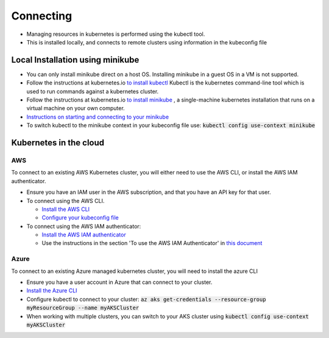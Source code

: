 Connecting
==========

- Managing resources in kubernetes is performed using the kubectl tool.
- This is installed locally, and connects to remote clusters using information in the kubeconfig file

Local Installation using minikube
---------------------------------

- You can only install minikube direct on a host OS. Installing minikube in a guest OS in a VM is not supported.
- Follow the instructions at kubernetes.io `to install kubectl <https://kubernetes.io/docs/tasks/tools/install-kubectl/>`_
  Kubectl is the kubernetes command-line tool which is used to run commands against a kubernetes cluster.
- Follow the instructions at kubernetes.io `to install minikube <https://kubernetes.io/docs/tasks/tools/install-minikube/>`_ ,
  a single-machine kubernetes installation that runs on a virtual machine on your own computer.
- `Instructions on starting and connecting to your minikube <https://kubernetes.io/docs/setup/learning-environment/minikube/#managing-your-cluster>`_
- To switch kubectl to the minikube context in your kubeconfig file use: :code:`kubectl config use-context minikube`


Kubernetes in the cloud
-----------------------

AWS
^^^

To connect to an existing AWS Kubernetes cluster, you will either need to use the AWS CLI, or install the AWS IAM
authenticator.

- Ensure you have an IAM user in the AWS subscription, and that you have an API key for that user.
- To connect using the AWS CLI.


  - `Install the AWS CLI <https://docs.aws.amazon.com/cli/latest/userguide/cli-chap-install.html>`_
  - `Configure your kubeconfig file <https://docs.aws.amazon.com/eks/latest/userguide/getting-started-console.html#eks-configure-kubectl>`_

- To connect using the AWS IAM authenticator:

  - `Install the AWS IAM authenticator <https://docs.aws.amazon.com/eks/latest/userguide/install-aws-iam-authenticator.html>`_
  - Use the instructions in the section 'To use the AWS IAM Authenticator' in
    `this document <https://docs.aws.amazon.com/eks/latest/userguide/create-kubeconfig.html>`_

Azure
^^^^^

To connect to an existing Azure managed kubernetes cluster, you will need to install the azure CLI

- Ensure you have a user account in Azure that can connect to your cluster.
- `Install the Azure CLI <https://docs.microsoft.com/en-us/cli/azure/install-azure-cli?view=azure-cli-latest>`_
- Configure kubectl to connect to your cluster: :code:`az aks get-credentials --resource-group myResourceGroup --name myAKSCluster`
- When working with multiple clusters, you can switch to your AKS cluster using :code:`kubectl config use-context myAKSCluster`
